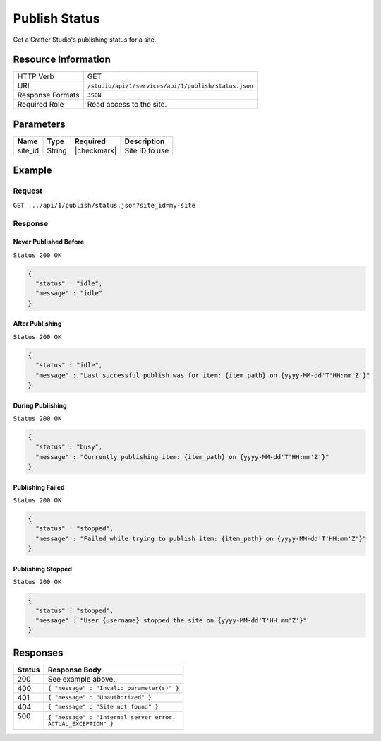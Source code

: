 .. _crafter-studio-api-publish-status:

==============
Publish Status
==============

Get a Crafter Studio's publishing status for a site.

--------------------
Resource Information
--------------------

+----------------------------+-------------------------------------------------------------------+
|| HTTP Verb                 || GET                                                              |
+----------------------------+-------------------------------------------------------------------+
|| URL                       || ``/studio/api/1/services/api/1/publish/status.json``             |
+----------------------------+-------------------------------------------------------------------+
|| Response Formats          || ``JSON``                                                         |
+----------------------------+-------------------------------------------------------------------+
|| Required Role             || Read access to the site.                                         |
+----------------------------+-------------------------------------------------------------------+


----------
Parameters
----------

+---------------+-------------+---------------+--------------------------------------------------+
|| Name         || Type       || Required     || Description                                     |
+===============+=============+===============+==================================================+
|| site_id      || String     || |checkmark|  || Site ID to use                                  |
+---------------+-------------+---------------+--------------------------------------------------+

-------
Example
-------

^^^^^^^
Request
^^^^^^^

``GET .../api/1/publish/status.json?site_id=my-site``

^^^^^^^^
Response
^^^^^^^^

Never Published Before
^^^^^^^^^^^^^^^^^^^^^^

``Status 200 OK``

.. code-block:: json

  {
    "status" : "idle",
    "message" : "idle"
  }

After Publishing
^^^^^^^^^^^^^^^^

``Status 200 OK``

.. code-block:: json

  {
    "status" : "idle",
    "message" : "Last successful publish was for item: {item_path} on {yyyy-MM-dd'T'HH:mm'Z'}"
  }

During Publishing
^^^^^^^^^^^^^^^^^

``Status 200 OK``

.. code-block:: json

  {
    "status" : "busy",
    "message" : "Currently publishing item: {item_path} on {yyyy-MM-dd'T'HH:mm'Z'}"
  }

Publishing Failed
^^^^^^^^^^^^^^^^^

``Status 200 OK``

.. code-block:: json

  {
    "status" : "stopped",
    "message" : "Failed while trying to publish item: {item_path} on {yyyy-MM-dd'T'HH:mm'Z'}"
  }

Publishing Stopped
^^^^^^^^^^^^^^^^^^

``Status 200 OK``

.. code-block:: json

  {
    "status" : "stopped",
    "message" : "User {username} stopped the site on {yyyy-MM-dd'T'HH:mm'Z'}"
  }

---------
Responses
---------

+---------+---------------------------------------------------+
|| Status || Response Body                                    |
+=========+===================================================+
|| 200    || See example above.                               |
+---------+---------------------------------------------------+
|| 400    || ``{ "message" : "Invalid parameter(s)" }``       |
+---------+---------------------------------------------------+
|| 401    || ``{ "message" : "Unauthorized" }``               |
+---------+---------------------------------------------------+
|| 404    || ``{ "message" : "Site not found" }``             |
+---------+---------------------------------------------------+
|| 500    || ``{ "message" : "Internal server error.``        |
||        || ``ACTUAL_EXCEPTION" }``                          |
+---------+---------------------------------------------------+
